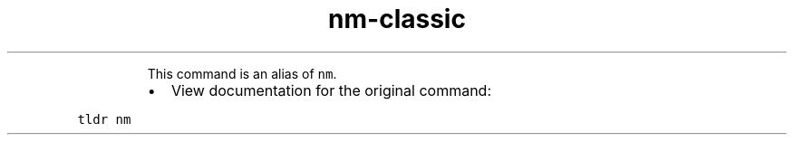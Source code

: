 .TH nm\-classic
.PP
.RS
This command is an alias of \fB\fCnm\fR\&.
.RE
.RS
.IP \(bu 2
View documentation for the original command:
.RE
.PP
\fB\fCtldr nm\fR
